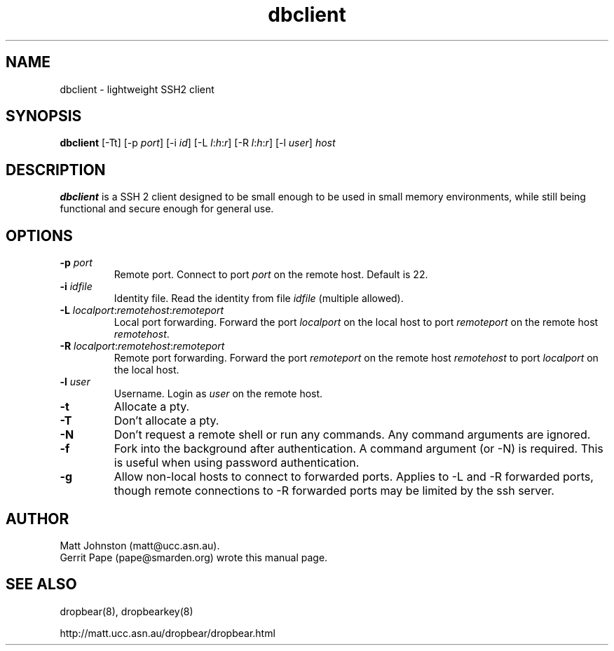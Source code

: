 .TH dbclient 1
.SH NAME
dbclient \- lightweight SSH2 client
.SH SYNOPSIS
.B dbclient
[\-Tt] [\-p
.I port\fR] [\-i
.I id\fR] [\-L
.I l\fR:\fIh\fR:\fIr\fR] [\-R
.I l\fR:\fIh\fR:\fIr\fR] [\-l
.IR user ]
.I host
.SH DESCRIPTION
.B dbclient
is a SSH 2 client designed to be small enough to be used in small memory
environments, while still being functional and secure enough for general use.
.SH OPTIONS
.TP
.B \-p \fIport
Remote port.
Connect to port
.I port
on the remote host.
Default is 22.
.TP
.B \-i \fIidfile
Identity file.
Read the identity from file
.I idfile
(multiple allowed).
.TP
.B \-L \fIlocalport\fR:\fIremotehost\fR:\fIremoteport\fR
Local port forwarding.
Forward the port
.I localport
on the local host to port
.I remoteport
on the remote host
.IR remotehost .
.TP
.B \-R \fIlocalport\fR:\fIremotehost\fR:\fIremoteport\fR
Remote port forwarding.
Forward the port
.I remoteport
on the remote host
.I remotehost
to port
.I localport
on the local host.
.TP
.B \-l \fIuser
Username.
Login as
.I user
on the remote host.
.TP
.B \-t
Allocate a pty.
.TP
.B \-T
Don't allocate a pty.
.TP
.B \-N
Don't request a remote shell or run any commands. Any command arguments are ignored.
.TP
.B \-f
Fork into the background after authentication. A command argument (or -N) is required.
This is useful when using password authentication.
.TP
.B \-g
Allow non-local hosts to connect to forwarded ports. Applies to -L and -R
forwarded ports, though remote connections to -R forwarded ports may be limited
by the ssh server.
.SH AUTHOR
Matt Johnston (matt@ucc.asn.au).
.br
Gerrit Pape (pape@smarden.org) wrote this manual page.
.SH SEE ALSO
dropbear(8), dropbearkey(8)
.P
http://matt.ucc.asn.au/dropbear/dropbear.html
